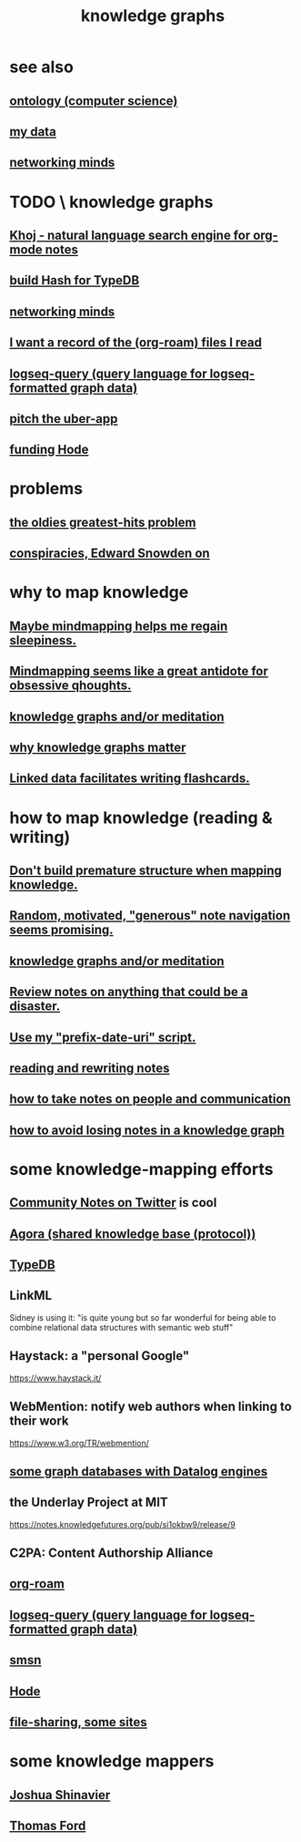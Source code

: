 :PROPERTIES:
:ID:       2ffe190d-718d-4f71-af97-5214ef091045
:ROAM_ALIASES: information epistemology "organizing knowledge" mindmapping "knowledge mapping"
:END:
#+title: knowledge graphs
* see also
** [[id:97a9d5f6-feae-4d02-8800-41f36dd5f2b8][ontology (computer science)]]
** [[id:f5d81cd6-dcc9-414b-bf9b-2c7f4ca1cd29][my data]]
** [[id:e7c3c0cb-4db7-4a4c-89b9-666e91ec67ae][networking minds]]
* TODO \ knowledge graphs
** [[id:2313fc06-ec79-4a0c-b40c-3367cb4fe19d][Khoj - natural language search engine for org-mode notes]]
** [[id:d674bf8d-cd41-47aa-8418-36a74cedd561][build Hash for TypeDB]]
** [[id:e7c3c0cb-4db7-4a4c-89b9-666e91ec67ae][networking minds]]
** [[id:8c609b95-5f55-4d88-b0fa-b43227577ee7][I want a record of the (org-roam) files I read]]
** [[id:db1dbf70-abfa-4623-9216-69cfe0ed3c55][logseq-query (query language for logseq-formatted graph data)]]
** [[id:5f8c9f6b-6992-4bde-a27a-3db3997f3178][pitch the uber-app]]
** [[id:7863cf17-0940-4663-82b2-2a22b3878f1c][funding Hode]]
* problems
** [[id:eba0ce43-3fb2-4d95-89f2-f5d8cae6f20f][the oldies greatest-hits problem]]
** [[id:7ba3aeee-378b-41b9-89ef-2658dc19b9ea][conspiracies, Edward Snowden on]]
* why to map knowledge
** [[id:f2aa7400-771a-45b1-bbc6-4113cc5dc397][Maybe mindmapping helps me regain sleepiness.]]
** [[id:b31e66f1-f3cf-45b8-8414-4313d085bd31][Mindmapping seems like a great antidote for obsessive qhoughts.]]
** [[id:05a84243-9dcf-4492-b81e-a48fd2f53b3c][knowledge graphs and/or meditation]]
** [[id:667bf4ea-d99d-41bb-98a9-368a86877e3e][why knowledge graphs matter]]
** [[id:14425786-4f89-4fc3-8bf7-9c31ccaba025][Linked data facilitates writing flashcards.]]
* how to map knowledge (reading & writing)
** [[id:5b7900ff-1792-47d1-a55a-8435f8766baf][Don't build premature structure when mapping knowledge.]]
** [[id:23f40301-92d8-48d5-9c5a-d28b334acf02][Random, motivated, "generous" note navigation seems promising.]]
** [[id:05a84243-9dcf-4492-b81e-a48fd2f53b3c][knowledge graphs and/or meditation]]
** [[id:15c15ae2-bb60-4f6e-9e6d-e9045f9c0132][Review notes on anything that could be a disaster.]]
** [[id:d283b6a3-205b-4a7c-9338-aa458f091691][Use my "prefix-date-uri" script.]]
** [[id:801dad54-f3a9-4b27-97f5-3e3ab3b6dbe5][reading and rewriting notes]]
** [[id:30478629-506c-4acf-aec8-b74e977a2234][how to take notes on people and communication]]
** [[id:9e45ccd9-d6e0-4870-8f13-cc11135334d0][how to avoid losing notes in a knowledge graph]]
* some knowledge-mapping efforts
** [[id:453046af-5fe7-48b1-b3a9-c536c0b3134f][Community Notes on Twitter]] is cool
** [[id:f9ee18e9-68f2-4f10-b10d-c91186b797e3][Agora (shared knowledge base (protocol))]]
** [[id:46d56f38-e6a8-43aa-8c74-efccddfb0770][TypeDB]]
** LinkML
   Sidney is using it: "is quite young but so far wonderful for being able to combine relational data structures with semantic web stuff"
** Haystack: a "personal Google"
   https://www.haystack.it/
** WebMention: notify web authors when linking to their work
   https://www.w3.org/TR/webmention/
** [[id:25e13f6c-b134-4305-a4d5-327739dd7b8f][some graph databases with Datalog engines]]
** the Underlay Project at MIT
   :PROPERTIES:
   :ID:       786ae678-e723-4c9f-b924-e54d7b3b1837
   :END:
   https://notes.knowledgefutures.org/pub/si1okbw9/release/9
** C2PA: Content Authorship Alliance
** [[id:63f366e6-b768-4f3f-9093-a776f2b4e069][org-roam]]
** [[id:db1dbf70-abfa-4623-9216-69cfe0ed3c55][logseq-query (query language for logseq-formatted graph data)]]
** [[id:55dae027-0053-4557-ba7e-2a36ef679cb4][smsn]]
** [[id:d5a5a3ff-977a-405b-8660-264fb4e974a3][Hode]]
** [[id:43b4da04-7779-4f95-8bc5-371d3b8180f6][file-sharing, some sites]]
* some knowledge mappers
** [[id:00fb3567-bc87-4196-b817-6cf06319db31][Joshua Shinavier]]
** [[id:c5950452-7c4c-4419-8a0c-ea571f44df34][Thomas Ford]]
